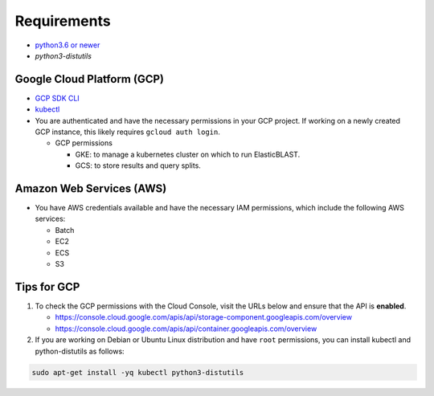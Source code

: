 Requirements
============

* `python3.6 or newer <https://www.python.org/downloads/>`_
* `python3-distutils`

Google Cloud Platform (GCP)
---------------------------

* `GCP SDK CLI <https://cloud.google.com/sdk>`_
* `kubectl <https://kubernetes.io/docs/tasks/tools/install-kubectl>`_
* You are authenticated and have the necessary permissions in your GCP
  project. If working on a newly created GCP instance, this likely requires ``gcloud auth login``.

  * GCP permissions

    * GKE: to manage a kubernetes cluster on which to run ElasticBLAST.
    * GCS: to store results and query splits.

Amazon Web Services (AWS)
-------------------------

* You have AWS credentials available and have the necessary IAM permissions, which include the following AWS services:

  * Batch
  * EC2
  * ECS
  * S3


Tips for GCP
------------

.. In the Cloud Console, on the Navigation menu (Navigation menu), click APIs & services > Library.
.. I.e.: go to https://console.cloud.google.com/apis/library, search for kubernetes and storage

#. To check the GCP permissions with the Cloud Console, visit the URLs below and ensure that the API is **enabled**.

   * https://console.cloud.google.com/apis/api/storage-component.googleapis.com/overview
   * https://console.cloud.google.com/apis/api/container.googleapis.com/overview

#. If you are working on Debian or Ubuntu Linux distribution and have ``root`` permissions, you can install kubectl and python-distutils as follows:

.. code-block:: shell

   sudo apt-get install -yq kubectl python3-distutils
